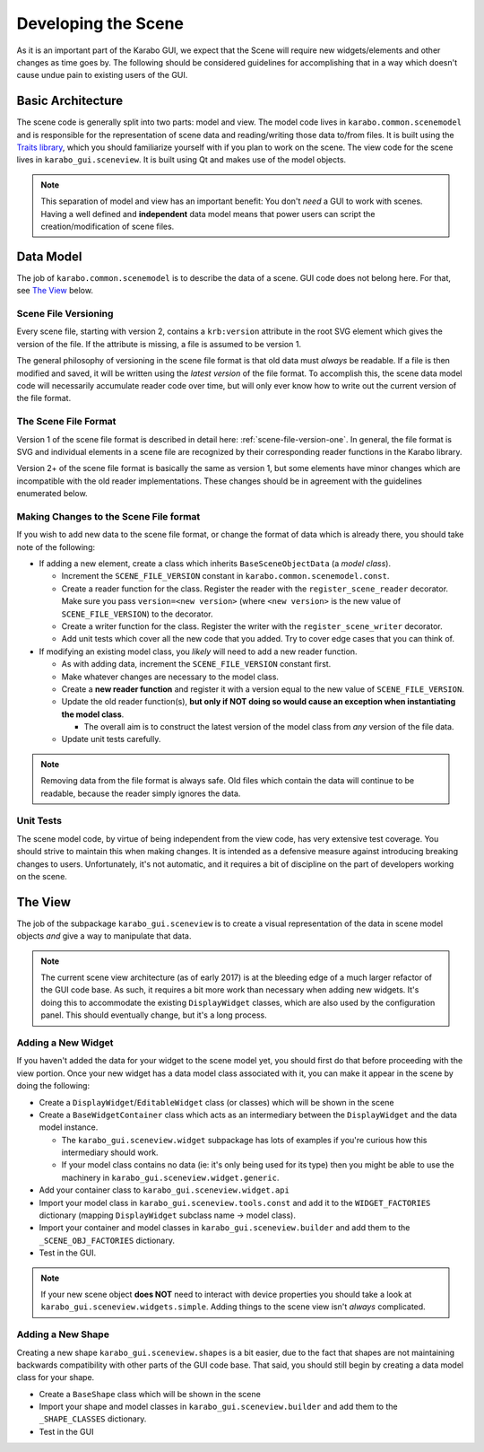 ********************
Developing the Scene
********************

As it is an important part of the Karabo GUI, we expect that the Scene will
require new widgets/elements and other changes as time goes by. The following
should be considered guidelines for accomplishing that in a way which doesn't
cause undue pain to existing users of the GUI.


Basic Architecture
==================

The scene code is generally split into two parts: model and view. The model
code lives in ``karabo.common.scenemodel`` and is responsible for the
representation of scene data and reading/writing those data to/from files. It
is built using the `Traits library <http://docs.enthought.com/traits/>`_, which
you should familiarize yourself with if you plan to work on the scene. The view
code for the scene lives in ``karabo_gui.sceneview``. It is built using Qt and
makes use of the model objects.

.. note::

  This separation of model and view has an important benefit: You don't *need*
  a GUI to work with scenes. Having a well defined and **independent** data
  model means that power users can script the creation/modification of scene
  files.


Data Model
==========

The job of ``karabo.common.scenemodel`` is to describe the data of a scene.
GUI code does not belong here. For that, see `The View`_ below.


Scene File Versioning
---------------------

Every scene file, starting with version 2, contains a ``krb:version`` attribute
in the root SVG element which gives the version of the file. If the attribute
is missing, a file is assumed to be version 1.

The general philosophy of versioning in the scene file format is that old data
must *always* be readable. If a file is then modified and saved, it will be
written using the *latest version* of the file format. To accomplish this, the
scene data model code will necessarily accumulate reader code over time, but
will only ever know how to write out the current version of the file format.


The Scene File Format
---------------------

Version 1 of the scene file format is described in detail here:
:ref:`scene-file-version-one`. In general, the file format is SVG and
individual elements in a scene file are recognized by their corresponding
reader functions in the Karabo library.

Version 2+ of the scene file format is basically the same as version 1, but
some elements have minor changes which are incompatible with the old reader
implementations. These changes should be in agreement with the guidelines
enumerated below.


Making Changes to the Scene File format
---------------------------------------

If you wish to add new data to the scene file format, or change the format of
data which is already there, you should take note of the following:

* If adding a new element, create a class which inherits ``BaseSceneObjectData``
  (a *model class*).

  * Increment the ``SCENE_FILE_VERSION`` constant in
    ``karabo.common.scenemodel.const``.
  * Create a reader function for the class. Register the reader with the
    ``register_scene_reader`` decorator. Make sure you pass
    ``version=<new version>`` (where ``<new version>`` is the new value of
    ``SCENE_FILE_VERSION``) to the decorator.
  * Create a writer function for the class. Register the writer with the
    ``register_scene_writer`` decorator.
  * Add unit tests which cover all the new code that you added. Try to cover
    edge cases that you can think of.

* If modifying an existing model class, you *likely* will need to add a new
  reader function.

  * As with adding data, increment the ``SCENE_FILE_VERSION`` constant first.
  * Make whatever changes are necessary to the model class.
  * Create a **new reader function** and register it with a version equal to the
    new value of ``SCENE_FILE_VERSION``.
  * Update the old reader function(s), **but only if NOT doing so would cause
    an exception when instantiating the model class**.

    * The overall aim is to construct the latest version of the model class from
      *any* version of the file data.

  * Update unit tests carefully.

.. note::

  Removing data from the file format is always safe. Old files which contain the
  data will continue to be readable, because the reader simply ignores the data.


Unit Tests
----------

The scene model code, by virtue of being independent from the view code, has
very extensive test coverage. You should strive to maintain this when making
changes. It is intended as a defensive measure against introducing breaking
changes to users. Unfortunately, it's not automatic, and it requires a bit of
discipline on the part of developers working on the scene.


The View
========

The job of the subpackage ``karabo_gui.sceneview`` is to create a visual
representation of the data in scene model objects *and* give a way to
manipulate that data.

.. note::

  The current scene view architecture (as of early 2017) is at the bleeding
  edge of a much larger refactor of the GUI code base. As such, it requires a
  bit more work than necessary when adding new widgets. It's doing this to
  accommodate the existing ``DisplayWidget`` classes, which are also used by
  the configuration panel. This should eventually change, but it's a long
  process.


Adding a New Widget
-------------------

If you haven't added the data for your widget to the scene model yet, you
should first do that before proceeding with the view portion. Once your new
widget has a data model class associated with it, you can make it appear in the
scene by doing the following:

* Create a ``DisplayWidget``/``EditableWidget`` class (or classes) which will
  be shown in the scene
* Create a ``BaseWidgetContainer`` class which acts as an intermediary between
  the ``DisplayWidget`` and the data model instance.

  * The ``karabo_gui.sceneview.widget`` subpackage has lots of examples if
    you're curious how this intermediary should work.
  * If your model class contains no data (ie: it's only being used for its type)
    then you might be able to use the machinery in
    ``karabo_gui.sceneview.widget.generic``.

* Add your container class to ``karabo_gui.sceneview.widget.api``
* Import your model class in ``karabo_gui.sceneview.tools.const`` and add it
  to the ``WIDGET_FACTORIES`` dictionary (mapping ``DisplayWidget`` subclass
  name -> model class).
* Import your container and model classes in ``karabo_gui.sceneview.builder``
  and add them to the ``_SCENE_OBJ_FACTORIES`` dictionary.
* Test in the GUI.

.. note::

  If your new scene object **does NOT** need to interact with device properties
  you should take a look at ``karabo_gui.sceneview.widgets.simple``. Adding
  things to the scene view isn't *always* complicated.


Adding a New Shape
------------------

Creating a new shape ``karabo_gui.sceneview.shapes`` is a bit easier, due to
the fact that shapes are not maintaining backwards compatibility with other
parts of the GUI code base. That said, you should still begin by creating a
data model class for your shape.

* Create a ``BaseShape`` class which will be shown in the scene
* Import your shape and model classes in ``karabo_gui.sceneview.builder``
  and add them to the ``_SHAPE_CLASSES`` dictionary.
* Test in the GUI
